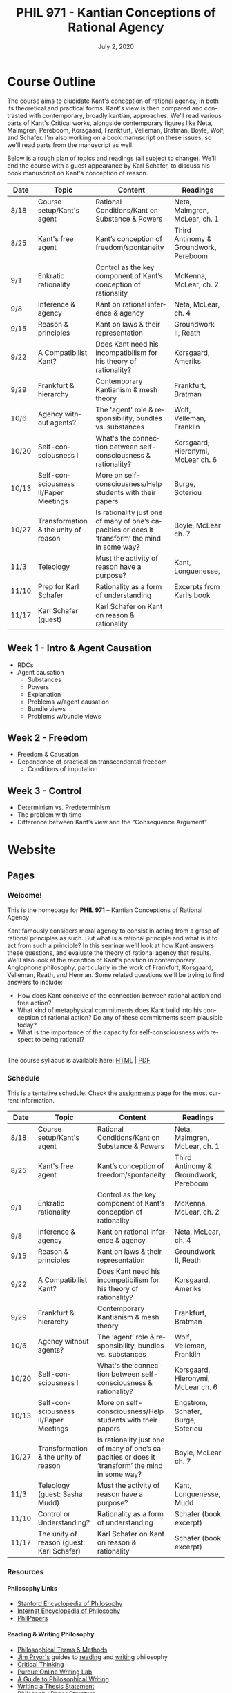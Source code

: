#+TITLE: PHIL 971 - Kantian Conceptions of Rational Agency
#+DATE: July 2, 2020
#+AUTHOR: Colin McLear
#+SELECT_TAGS: export
#+EXCLUDE_TAGS: noexport archive nohugo
#+TODO: TODO NEXT | DONE CANCELED
#+TODO: DRAFT | DONE CANCELED
#+LANGUAGE: en
#+LATEX_HEADER: \usepackage[English]{babel}
#+OPTIONS: '":t

* Course Outline
:PROPERTIES:
:EXPORT_TITLE: PHIL 971 Course Outline
:EXPORT_OPTIONS: toc:nil
:END:

The course aims to elucidate Kant's conception of rational agency, in both its
theoretical and practical forms. Kant's view is then compared and contrasted with
contemporary, broadly kantian, approaches. We'll read various parts of Kant's
Critical works, alongside contemporary figures like Neta, Malmgren, Pereboom,
Korsgaard, Frankfurt, Velleman, Bratman, Boyle, Wolf, and Schafer. I'm also working on a
book manuscript on these issues, so we'll read parts from the manuscript as well.

Below is a rough plan of topics and readings (all subject to change). We'll end the
course with a guest appearance by Karl Schafer, to discuss his book manuscript on
Kant's conception of reason. 


| Date  | Topic                                | Content                                                                                          | Readings                              |
|-------+--------------------------------------+--------------------------------------------------------------------------------------------------+---------------------------------------|
| 8/18  | Course setup/Kant's agent            | Rational Conditions/Kant on Substance & Powers                                                   | Neta, Malmgren, McLear, ch. 1         |
| 8/25  | Kant's free agent                    | Kant’s conception of freedom/spontaneity                                                         | Third Antinomy & Groundwork, Pereboom |
| 9/1   | Enkratic rationality                 | Control as the key component of Kant’s conception of rationality                                 | McKenna, McLear, ch. 2                |
| 9/8   | Inference & agency                   | Kant on rational inference & agency                                                              | Neta, McLear, ch. 4                   |
| 9/15  | Reason & principles                  | Kant on laws & their representation                                                              | Groundwork II, Reath                  |
| 9/22  | A Compatibilist Kant?                | Does Kant need his incompatibilism for his theory of rationality?                                | Korsgaard, Ameriks                    |
| 9/29  | Frankfurt & hierarchy                | Contemporary Kantianism & mesh theory                                                            | Frankfurt, Bratman                    |
| 10/6  | Agency without agents?               | The 'agent' role & responsibility, bundles vs. substances                                        | Wolf, Velleman, Franklin              |
| 10/20 | Self-consciousness I                 | What's the connection between self-consciousness & rationality?                                  | Korsgaard, Hieronymi, McLear ch. 6    |
| 10/13 | Self-consciousness II/Paper Meetings | More on self-consciousness/Help students with their papers                                       | Burge, Soteriou                       |
| 10/27 | Transformation & the unity of reason | Is rationality just one of many of one’s capacities or does it ‘transform’ the mind in some way? | Boyle, McLear ch. 7                   |
| 11/3  | Teleology                            | Must the activity of reason have a purpose?                                                      | Kant, Longuenesse,                    |
| 11/10 | Prep for Karl Schafer                | Rationality as a form of understanding                                                           | Excerpts from Karl’s book             |
| 11/17 | Karl Schafer (guest)                 | Karl Schafer on Kant on reason & rationality                                                     |                                       |
|-------+--------------------------------------+--------------------------------------------------------------------------------------------------+---------------------------------------|

** Week 1 - Intro & Agent Causation 
- RDCs
- Agent causation
   + Substances
   + Powers
   + Explanation
   + Problems w/agent causation
   + Bundle views
   + Problems w/bundle views

** Week 2 - Freedom
- Freedom & Causation
- Dependence of practical on transcendental freedom
   + Conditions of imputation 


** Week 3 - Control
- Determinism vs. Predeterminism
- The problem with time
- Difference between Kant’s view and the “Consequence Argument”
     
* Handouts :noexport:
** TODO Handout 1 Kant's Agent :noexport:
:PROPERTIES:
:EXPORT_TITLE: Rationally Determinable Conditions & Kant's Agent
:EXPORT_FILE_NAME: ~/Dropbox/Work/projects/phil971-kant-rational-agency/static/materials/handouts/1-kants-agent.pdf
:END:
:Pandoc:
#+PANDOC_METADATA: "author:PHIL 971" "date:August 18, 2020" 
#+PANDOC_METADATA: "lfoot:Colin McLear | August 18, 2020"
#+PANDOC_METADATA: "lhead: Kant's Agent"
#+LANGUAGE: en
#+OPTIONS: ':t
:END:

#+begin_src latex
\epigraph{Everything in nature works in accordance with laws. Only a rational being has the capacity to act in accordance with the representation of law}{Kant, Groundwork II}
#+end_src

*** The Question
- *Q*: How should we understand the notion of rational activity, or perhaps more broadly,
  of what it is to be a rational being? 
- *A*: A rational being is one capable of acting in light of reasons 

*** Rationally Determinable Conditions

| A                                                | B                                                                     |
|--------------------------------------------------+-----------------------------------------------------------------------|
| Intending to knock John to the ground            | John's falling to the ground as the result of an earthquake           |
| Knowing that one is 41                           | Being 41                                                              |
| Judging that one has a headache                  | Having a headache                                                     |
| Experiencing the ball's shattering the window    | Having sensory consciousness of the ball's passage through the window |
| Attending to the evidential ground of a judgment | Having one's attention drawn by a loud noise                          |

- These lists include acts, events, and states of various kinds; Let’s use the term “condition” to denote any act, event, or state.
- All of the entries in (A) have  reason in light of which they occur, while those in
  (B) have only a reason why they occur. What explains this difference?[fn:3]

[fn:3] All of the items on the left-hand list are conditions that have the following
property: there can be a reason in light of which the agent is in that condition. But
none of the items on the right-hand list have that property: there can be a reason
why the agent suffers from tinnitus, or feels tired, but no reason in light of which
she suffers from tinnitis, or feels tired, etc. I will henceforth use the phrase
“rationally determinable conditions” to denote all of the conditions that go on the
left-hand list, i.e., all those conditions which are such that there can be a reason
in light of which the agent is in them. [@neta2018, 289] 

*** Kant --- Biographical Overview
  :PROPERTIES:
  :CUSTOM_ID: kant-biographical-overview
  :END:

- Lived & died in Königsberg, Prussia (1724-1804)
- Attained professorship at the University of Königsberg in 1770
- Wrote the "critical" philosophical works relatively late in his career
  (c. 1781-1790)[fn:1]
- Some relevant contemporaries
  - John Locke (1632--1704)
  - G. W. Leibniz (1646--1716)
  - Christian Wolff (1679--1750)
  - David Hume (1711--1776)
  - Jean-Jacques Rousseau (1712--1778)
  - Alexander Gottlieb Baumgarten (1714--1762)
  - Christian August Crusius (1715--1775)

[fn:1] *Kant's Major Critical Works*:

       - /Critique of Pure Reason/ (1781/87)
       - /Prolegomena to Any Future Metaphysics That Will Be Able to
         Come Forward as a Science/ (1783)
       - 'Idea for a Universal History With a Cosmopolitan Aim' (1784)
       - 'What is Enlightenment?' (1784)
       - /Groundwork of the Metaphysics of Morals/ (1785)
       - /Metaphysical Foundations of Natural Science/ (1786)
       - 'Conjectural Beginning of Human History' (1786)
       - 'What Does it Mean to Orient Oneself in Thinking?' (1786)
       - /Critique of Practical Reason/ (1788)
       - /Critique of (the Power of) Judgment/ (1790)
       - /Religion Within the Boundaries of Mere Reason/ (1793)
       - /Metaphysics of Morals/ (1797)
       - /Anthropology From a Pragmatic Point of View/ (1798)
  

*** Kant’s Critical Project
1. Set metaphysics on the "secure path of science"
2. Explain how rational or "proper" science is, in general, possible
3. Explain how propositions making claims of universality and necessity about
   the empirical world could be known to be true  

- Kant's strategy is answer (1) and (2) by means of (3)
    


* Website
** Pages
:PROPERTIES:
:EXPORT_HUGO_SECTION: ./
:EXPORT_HUGO_CUSTOM_FRONT_MATTER: :author false :toc false
:END:
*** Welcome!
:PROPERTIES:
:EXPORT_FILE_NAME: home
:END:

This is the homepage for *PHIL 971* – Kantian Conceptions of Rational Agency

Kant famously considers moral agency to consist in acting from a grasp of rational
principles as such. But what is a rational principle and what is it to act from such
a principle? In this seminar we'll look at how Kant answers these questions, and
evaluate the theory of rational agency that results. We'll also look at the reception
of Kant's position in contemporary Anglophone philosophy, particularly in the work of
Frankfurt, Korsgaard, Velleman, Reath, and Herman. Some related questions we'll be
trying to find answers to include:

- How does Kant conceive of the connection between rational action and free action? 
- What kind of metaphysical commitments does Kant build into his conception of
  rational action? Do any of these commitments seem plausible today? 
- What is the importance of the capacity for self-consciousness with respect to being rational?
  
\\
  
The course syllabus is available here: [[file:/materials/phil971-syllabus-rational-agency.html][HTML]] | [[file:/materials/phil971-syllabus-rational-agency.pdf][PDF]]

*** Schedule
:PROPERTIES:
:EXPORT_FILE_NAME: schedule
:EXPORT_HUGO_MENU: :menu main
:END:

This is a tentative schedule. Check the [[https://phil971.colinmclear.net/assignments][assignments]] page for the most current
information.

| Date  | Topic                                     | Content                                                                                          | Readings                              |
|-------+-------------------------------------------+--------------------------------------------------------------------------------------------------+---------------------------------------|
| 8/18  | Course setup/Kant's agent                 | Rational Conditions/Kant on Substance & Powers                                                   | Neta, Malmgren, McLear, ch. 1         |
| 8/25  | Kant's free agent                         | Kant’s conception of freedom/spontaneity                                                         | Third Antinomy & Groundwork, Pereboom |
| 9/1   | Enkratic rationality                      | Control as the key component of Kant’s conception of rationality                                 | McKenna, McLear, ch. 2                |
| 9/8   | Inference & agency                        | Kant on rational inference & agency                                                              | Neta, McLear, ch. 4                   |
| 9/15  | Reason & principles                       | Kant on laws & their representation                                                              | Groundwork II, Reath                  |
| 9/22  | A Compatibilist Kant?                     | Does Kant need his incompatibilism for his theory of rationality?                                | Korsgaard, Ameriks                    |
| 9/29  | Frankfurt & hierarchy                     | Contemporary Kantianism & mesh theory                                                            | Frankfurt, Bratman                    |
| 10/6  | Agency without agents?                    | The 'agent' role & responsibility, bundles vs. substances                                        | Wolf, Velleman, Franklin              |
| 10/20 | Self-consciousness I                      | What's the connection between self-consciousness & rationality?                                  | Korsgaard, Hieronymi, McLear ch. 6    |
| 10/13 | Self-consciousness II/Paper Meetings      | More on self-consciousness/Help students with their papers                                       | Engstrom, Schafer, Burge, Soteriou    |
| 10/27 | Transformation & the unity of reason      | Is rationality just one of many of one’s capacities or does it ‘transform’ the mind in some way? | Boyle, McLear ch. 7                   |
| 11/3  | Teleology (guest: Sasha Mudd)             | Must the activity of reason have a purpose?                                                      | Kant, Longuenesse, Mudd               |
| 11/10 | Control or Understanding?                 | Rationality as a form of understanding                                                           | Schafer (book excerpt)                |
| 11/17 | The unity of reason (guest: Karl Schafer) | Karl Schafer on Kant on reason & rationality                                                     | Schafer (book excerpt)                |
|-------+-------------------------------------------+--------------------------------------------------------------------------------------------------+---------------------------------------|


# | Week | Date  | Topic                            |
# |------+-------+----------------------------------|
# |    1 | 8/18  | Setup/Kant's Agent               |
# |    2 | 8/25  | Kant's Free Agent                |
# |    3 | 9/1   | Control & Enkratic Rationality   |
# |    4 | 9/8   | Inference & Agency               |
# |    5 | 9/15  | Reason & Principles              |
# |    6 | 9/22  | A Compatibilist Kant?            |
# |    7 | 9/29  | The Frankfurtian Background      |
# |    8 | 10/6  | Other Kantian Compatibilists     |
# |    9 | 10/13 | TBA/Paper Meetings               |
# |   10 | 10/20 | Self-Consciousness & Rationality |
# |   11 | 10/27 | Rational Teleology               |
# |   12 | 11/3  | Is Rationality Transformative?   |
# |   13 | 11/10 | Prep for Karl Schafer            |
# |   14 | 11/17 | Karl Schafer (guest)             |
# |------+-------+----------------------------------|


*** Resources
:PROPERTIES:
:EXPORT_FILE_NAME: resources
:EXPORT_HUGO_MENU: :menu main
:END:

**** Philosophy Links
- [[http://plato.stanford.edu][Stanford Encyclopedia of Philosophy]]
- [[http://www.iep.utm.edu/][Internet Encyclopedia of Philosophy]]
- [[http://philpapers.org][PhilPapers]]
  
**** Reading & Writing Philosophy
- [[http://www.jimpryor.net/teaching/vocab/index.html][Philosophical Terms & Methods]]
- [[http://www.jimpryor.net][Jim Pryor's]] guides to [[http://www.jimpryor.net/teaching/guidelines/reading.html][reading]] and [[http://www.jimpryor.net/teaching/guidelines/writing.html][writing]] philosophy
- [[http://philosophy.hku.hk/think/][Critical Thinking]]
- [[http://owl.english.purdue.edu/owl/][Purdue Online Writing Lab]] 
- [[http://writingproject.fas.harvard.edu/files/hwp/files/philosophical_writing.pdf][A Guide to Philosophical Writing]]
- [[https://www.dropbox.com/s/lyods0bt22x8u6l/ThesisOverview.pdf?dl=0][Writing a Thesis Statement]]
- [[https://www.dropbox.com/s/eaggc570nfu6nqa/PaperStructure.pdf?dl=0][Philosophy Paper Structure]]

**** Kant Related Links
- [[http://kantpapers.org][KantPapers]]
- [[http://www.manchester.edu/kant/Home/index.htm][Kant in the Classroom]] (Steve Naragon)
- [[http://staffweb.hkbu.edu.hk/ppp/Kant.html][Kant on the Web]] (Steve Palmquist)
- [[http://publish.uwo.ca/~cdyck5/UWOKRG/kantsbooks.html][Kant's Books]] (UWO Kant Research Group)
- [[https://dspace.ut.ee/handle/10062/42108][Kants Handexemplar von Meiers Auszug aus der Vernunftlehre]] (University of Tartu)
- [[https://www.philosophie.fb05.uni-mainz.de/forschungsstellen-und-weitere-einrichtungen/fs_kant/][Kant-Forschungsstelle]]
- [[http://earlymoderntexts.com][Early Modern Philosophy Texts]]
- [[https://korpora.zim.uni-duisburg-essen.de/Kant/verzeichnisse-gesamt.html][Kant Akademieausgabe (Courtesy of Universität Duisburg-Essen)]]
- [[http://knb.mpiwg-berlin.mpg.de/kant/home][Database of Kant's concepts for a theory of nature]]

**** Sources for online German texts
- [[http://gso.gbv.de/DB=1.28/SET=1/TTL=1/][VD17]]
- [[http://www.zvdd.de/startseite/][ZVDD]]
- [[http://kvk.bibliothek.kit.edu/?digitalOnly=0&embedFulltitle=0&newTab=0][KVK]]
- [[http://digital-beta.staatsbibliothek-berlin.de][Digitalisierte Sammlungen (Berlin)]]
- [[https://www.deutsche-digitale-bibliothek.de][Deutsche Digitale Bibliothek]]

  

*** Contact
:PROPERTIES:
:EXPORT_FILE_NAME: contact
:EXPORT_HUGO_MENU: :menu main
:END:

Dr. Colin McLear\\
Office: /Working Remotely/ \\
Office Hours: [[https://unl.zoom.us/j/94199866851][Via Zoom]] Th 1:00-3:00 and by appointment\\
Email: [[mailto:mclear@unl.edu][mclear@unl.edu]]

Email is the best way to reach me. I answer emails as soon as I can, but
primarily only on /weekdays/. If you can’t meet with me during regularly scheduled
office hours (via Zoom) just email me and suggest a few possible times that you might
be free. 

** Assignments
:PROPERTIES:
:EXPORT_HUGO_CUSTOM_FRONT_MATTER: :author false :toc false :type post
:EXPORT_HUGO_WEIGHT: -100
:EXPORT_HUGO_SECTION: assignments
:END:
*** DONE Week 1 – Rationally Determinable Conditions & Kant’s Agent
SCHEDULED: <2020-08-18 Tue>
:PROPERTIES:
:EXPORT_HUGO_TAGS: action agency causality metaphysics rationality substance
:EXPORT_FILE_NAME: week1
:END:

This week we’ll go over the basic structure and themes of the course and then sketch 
Kant’s view of agency. We start with a question: how should we understand the notion
of rationality, and relatedly, of engaging in rational activity? This course is
structured around one group of broadly ‘Kantian’ answers to this question, according
to which rationality is the capacity to act /in light of/ a reason, rather than merely
acting in a manner that admits of (or not) of /explanation/ by reasons. We’ll look at
Ram Neta’s setup of this issue, before turning to Kant’s. 

We’ll spend the rest of the meeting looking at some of Kant’s basic metaphysical
commitments regarding agency, specifically his conception of causation and the way in
which he construes an agent as a substance with causal powers to effect change in
itself or other beings.

**** Readings
- Neta, [[/materials/readings/neta-RDCs.pdf][Rationally Determinable Conditions]]
- Kant’s Critical project
   + CPR: [[/materials/readings/CPR-preface-and-introduction.pdf][Preface & Introduction]] (Second edition)
   + CPJ: [[/materials/readings/CPJ-FI-III.pdf][First Introduction, §3]]
- Kant on Action 
   + (Optional) CPR: [[/materials/readings/kant-second-analogy.pdf][Second Analogy]]
   + Watkins, [[/materials/readings/watkins-action.pdf][Kant on Action]]
   + Stang, [[/materials/readings/stang-ground.pdf][Guide to Ground in the /Lectures on Metaphysics/]]
  


*** DRAFT Week 2 – Freedom & Agency
SCHEDULED: <2020-08-25 Tue>
:PROPERTIES:
:EXPORT_HUGO_TAGS: action agency causality freedom metaphysics substance
:EXPORT_FILE_NAME: week2
:END:

This week we’ll start looking more closely at Kant’s conception of free action. We’ll
discuss the differences between 'practical’ and 'transcendental’ freedom and why the
former might depend on the latter. 

**** Readings
- From Kant:
   - CPR: The Third Antinomy (excerpt, A532/B560–A558/B586)
   - CPR: The Canon of Pure Reason (excerpt, A800/B828–A804/B832)
   - CPrR: Critical Elucidation of the Analytic of Pure Practical Reason (excerpt, 5:94-102)


*** DRAFT Week 3 – Freedom & Control
SCHEDULED: <2020-09-01 Tue>
:PROPERTIES:
:EXPORT_HUGO_TAGS: action agency causality control freedom 
:EXPORT_FILE_NAME: week3
:END:

Last week we started talking about Kant’s conception of free action. This week we’ll
try and get clearer as to the notion of ‘control’ that lies behind this conception of
free action. 

**** Readings
- McLear, [[/materials/readings/mclear-control.pdf][Control]]

  
*** DRAFT Week 4 – Inference & Agency
SCHEDULED: <2020-09-08 Tue>
:PROPERTIES:
:EXPORT_HUGO_TAGS: action agency animals control inference reasoning 
:EXPORT_FILE_NAME: week4
:END:

Kant’s account of rational agency concerns not only our moral actions, but our
rational actions generally, including the characteristic activity of making
inferences. This week we’ll discuss various issues surrounding Kant’s conception of
inference, and why he thinks it is so metaphysically demanding. 

**** Readings
- Kant
   + Review of Schultz
   + Groundwork III (excerpt)
- McLear, [[/materials/readings/mclear-inference.pdf][Inference]]

** Course Notes
:PROPERTIES:
:EXPORT_HUGO_CUSTOM_FRONT_MATTER: :author false :toc false :type post
:EXPORT_HUGO_SECTION: notes
:EXPORT_HUGO_PANDOC_CITATIONS: t
:EXPORT_HUGO_PAIRED_SHORTCODES: %mdshortcode myshortcode
:EXPORT_BIBLIOGRAPHY: /Users/roambot/Dropbox/Work/master.bib
:EXPORT_HUGO_WEIGHT: 0
:EXPORT_HUGO_CUSTOM_FRONT_MATTER+: :link-citations true
:END:

These are notes to supplement student reading. Their aim is to be introductory
and to raise questions for discussion. 

*** DONE Notes on Kant on the Synthetic A Priori
:PROPERTIES:
:EXPORT_DATE: <2020-08-18>
:EXPORT_HUGO_TAGS: judgment analytic/synthetic truth "a priori"
:EXPORT_FILE_NAME: kant-on-synthetic-a-priori
:EXPORT_HUGO_CUSTOM_FRONT_MATTER: :toc true :type post :nocite '(@allison1973 @allison2004 @beck1955 @beck1956 @beck1978d @beck1969 @gardner1999 @lovejoy1906a @vancleve1999 @proops2005 @hogan2013)
:END:
 
#  1.  The distinction between pure and empirical knowledge
#  2.  We have some items of a priori knowledge, and even the common
#      understanding is never without them
#  3.  Philosophy needs a science to show that there can be a priori
#      knowledge, and to establish its principles and its scope
#  4.  The difference between analytic and synthetic judgments
#  5.  All theoretical sciences of reason contain synthetic a priori
#      judgments as principles
#  6.  The general problem of pure reason
#  7.  The idea and division of a special science called ‘critique of pure
#      reason’

[[http://plato.stanford.edu/entries/kant/][Immanuel Kant]] (1724--1804) was the most significant German philosopher of the
eighteenth century, and was a key figure in the [[http://plato.stanford.edu/entries/kant/][Enlightenment]]. He wrote most
of his most famous philosophical works relatively late in his professional
life, having only achieved a permanent position as professor in 1770, at the
age of forty-six. From 1781 to 1798 Kant published a series of tremendously
influential philosophical works, including the /Critique of Pure Reason/
(1781/​7), the /Groundwork of the Metaphysics of Morals/ (1785), the /Metaphysical
Foundations of Natural Science/ (1786), the /Critique of Practical Reason/
(1788), and the /Critique of the Power of Judgment/ (1790).

We'll be primarily focusing on Kant's project in the /Critique of Pure Reason/,
as well as the moral philosophy of the /Groundwork for the Metaphysics of
Morals/ and the /Critique of Practical Reason/. There are certain aspects of
Kant's project in the /Critique of Pure Reason/ that should be very familiar to
those with knowledge of prominent European philosophers of the 17th and 18th
centuries. For example, like Descartes, Locke, and Hume, Kant wishes to
articulate the nature and extent of human knowledge, and to do so in a manner
which proceeds from an analysis of the nature of human cognitive capacities.
Kant believes that human reason requires a ‘critique'---a kind of process of
self-examination or scrutiny---as to whether it is fit to provide us with
knowledge. Kant ultimately argues that human reason is not fit to provide us
with knowledge of a mind-independent reality transcending human experience. In
this sense Kant is deeply sympathetic with ‘empiricist' critiques by Locke,
Berkeley, and Hume of ‘rationalist' philosophers such as Descartes and
Leibniz.

However, Kant also argues that we have much deeper and more extensive
knowledge of the world we experience (or could possibly experience) than his
empiricist predecessors would allow. For example, Kant argues that we have
knowledge of necessary truths concerning aspects of the empirical world (such
as that every event in the empirical world has a cause), as well as truths
which are universal in scope or extent. Thus Kant articulates a view that is
directly opposed to the kinds of skeptical arguments Hume discusses in his
/Treatise/ and first /Enquiry/.

Kant thus thinks that we have knowledge of the necessary and universal laws
governing the empirical world---or more simple, "nature"---while he
nevertheless argues that we are almost wholly ignorant of the fundamental
reality which underlies or grounds the existence of the natural world. In
this way Kant combines various aspects of both the traditional rationalist and
empiricist positions. Like Locke and Hume, Kant thinks we must realize that
the boundaries of human knowledge stop at experience, and thus that we must be
extraordinarily circumspect concerning any claim made about what reality is
like independent of all human experience. But, like Descartes and Leibniz,
Kant thinks that central parts of human knowledge nevertheless exhibit
characteristics of necessity and universality, and that, contrary to Hume's
skeptical arguments, we can have good reason to think that they do.

Kant thus critiques pure reason in order to show its nature and limits, and
thereby curb the pretensions of various metaphysical systems articulated on
the basis of a firm faith that reason alone allows us to scrutinize the very
depths of reality. But Kant also argues that the legitimate domain of reason
is more extensive and more substantive than previous empiricist critiques had
allowed. In this way Kant salvages much of the prevailing Enlightenment
conception of reason as an organ for knowledge of the world.

Below I characterize some of the central aspects of Kant's epistemological
framework and how that framework significantly revolutionized our
understanding of the possible nature and extent of human knowledge.

**** Human Knowledge

***** The A Priori

A variety of philosophers from the Early Modern period (e.g. Descartes,
Leibniz, Hume) argue that there are kinds of knowledge that may be had just by
thinking, and that such forms of knowledge are universal and necessary in
scope. Hume's conception of knowledge made this especially clear. According to
Hume, knowledge of necessary and universal truths must be purely a function of
knowledge of the relations of ideas.

Kant agrees with Hume that a priori knowledge is independent of experience. In
fact, he sees it as definitive of 'pure' a priori knowledge that it be
completely independent of experience in the sense that its content is neither
derived from experience not justified by experience in its application. He
contrasts such knowledge with 'empirical' knowledge or knowledge a posteriori.
A priori knowledge may be more or less 'pure' according to whether or not the
concepts which make it up are themselves a priori knowable. Kant uses the
example 'every alteration has a cause' as an example of /impure/ a priori
knowledge, since the concept <alteration> is empirical.

One important point about Kant's use of 'independent' in describing the a
priori. Kant does not think that a priori knowledge is independent of
experience in the sense that one need not have /any/ experience in order to have
knowledge. On the contrary, Kant thinks that /all/ of our knowledge depends on
our having experience of some kind or another, though he doesn't think this
dependence entails that all our judgments are ultimately /justified/ by
experience. This is why Kant says that

#+BEGIN_QUOTE
  But although all our cognition commences with experience, yet it does
  not on that account all arise from experience. (CPR B1)
#+END_QUOTE

There seems to be two reasons for Kant's thinking this. First, we need
experience in order for our cognitive faculties to function and develop.
Second, we may need particular experiences in order to acquire empirical
concepts (e.g. red experiences in order to acquire the concept <red>). This is
what distinguishes pure from impure a priori judgments. Impure a priori
judgments are partially constituted by concepts whose content is in some way
derived from content given by the senses.

If a priori knowledge is, for Kant, knowledge that is (in some sense to
be further specified) /independent/ of experience, that fact is not the
only mark or indicator that some bit of knowledge is a priori. In
addition, Kant argues, any bit of knowledge that is necessary and/or
universal in scope is itself a priori.

#+BEGIN_QUOTE
  Necessity and strict universality are therefore secure indications" of
  an a priori cognition, and also belong together inseparably. But since
  in their use it is sometimes easier to show the empirical limitation
  in judgments than the contingency in them, or is often more plausible
  to show the unrestricted universality that we ascribe to a judgment
  than its necessity, it is advisable to employ separately these two
  criteria, each of which is in itself infallible. (CPR B4)
#+END_QUOTE
  

Kant argues that this conception of a priori knowledge is presupposed in many
empirical judgments as well as in particular sciences. He specifically points
to mathematics ('5+7=12') and to physical judgments ('every alteration has a
cause'). One of Kant's arguments against Humean skepticism is that all of our
empirical knowledge (even that knowledge which we think we have
unproblematically) presupposes a priori knowledge, which itself requires that
there be legitimate use of pure a priori concepts (i.e. concepts which cannot be
derived from any sense impression).

Kant thinks that there are many examples of judgments which we claim to know a
priori, but he is interested primarily in a specific subset of those which
constitute the subject matter of /metaphysics/---viz. judgments concerning God,
the soul (or mind), and immortality. One of Kant's primary aims is to
determine whether metaphysical knowledge is possible, and if it is possible,
what the extent and nature of that knowledge might be. This is what it means
when Kant says that he wishes to set metaphysics "on the secure path of a
science" (e.g. Bxvi). Metaphysical knowledge is problematic, Kant argues,
because unlike other forms of a priori knowledge, such as logic and
mathematics, it is not at all obvious which metaphysical judgments are in fact
correct and thus known, and which are merely thought to be so. This is
exemplified, Kant thinks, by the contentious disputes in which philosophers
have long been involved. Kant provides the following memorable description of
the sad plight of metaphysics. 

#+BEGIN_QUOTE
In metaphysics we have to retrace our path countless times, because we find
that it does not lead where we want to go, and it is so far from reaching
unanimity in the assertions of its adherents that it is rather a battlefield,
and indeed one that appears to be especially determined for testing one's
powers in mock combat; on this battlefield no combatant has ever gained the
least bit of ground, nor has any been able to base any lasting possession on
his victory. Hence there is no doubt that up to now the procedure of
metaphysics has been a mere groping, and what is the worst, a groping among
mere concepts. (Bxiv-xiv)
#+END_QUOTE 

Kant thus hopes that, by giving a critique of reason, he can demonstrate the
extent to which metaphysics might count as a science. As a secure science it
would rest on a secure set of claims and no longer be a "groping among mere
concepts."

***** The Analytic/Synthetic Distinction

A judgment is known (or knowable) a priori if it is known (or knowable)
independently of experience. Kant thinks that this is not the only dimension
according to which one can analyze a judgment. Kant also argues that all
judgments, in addition to being classifiable as either a priori or a
posteriori (or empirical), may also be classified as being either [[http://plato.stanford.edu/entries/analytic-synthetic/][analytic or
synthetic]].

An analytic judgment is one in which the predicate is ‘contained' in the
concept. One way of understanding this notion of ‘containment' is via a claim
about meaning. Accordingly, analytic judgments are those whose truth is known
merely in virtue of knowing the meaning or content of the concepts
constituting the judgment. For example, in the judgment ‘All bachelors are
unmarried' the concept <unmarried> is part of the meaning of <bachelor> and so
the truth of the judgment is grasped just by knowing the relevant meanings or
contents of its component concepts.

Kant also introduces several other markers of analyticity. In total Kant
provides us with four different marks of analyticity. He says that in an
analytic judgment the predicate is

1. ‘contained' within the subject
2. ‘identical' with the subject
3. analytic judgments are ones which are ‘explicative' rather than
   ‘ampliative'
4. analytic judgments are those knowable by means of application of the
   principle of non-contradiction

Which, if any of these markers is best thought of as the main characteristic
of an analytic judgment? This is a disputed issue (cf. @anderson2005;
@proops2005), though certainly, in all cases Kant is thinking of ‘atomic'
judgments of subject-predicate form.

***** The Synthetic A Priori

Kant argues, in ways similar to Locke, Hume, and Leibniz, that analytic
judgments are knowable a priori. Staying with the ‘containment' metaphor,
since the predicate is contained in the subject of an analytic judgment, there
is no need to look beyond the judgment to the world (so to speak) in order to
determine the truth value of the judgment. In this Kant is obviously in
agreement with Locke, Hume, and Leibniz. Kant agrees with his empiricist
predecessors in claiming that all a posteriori judgments are synthetic. Since
the predicate is adding something new to the subject we must look beyond the
judgment to the world---what we can experience---in order that we might
determine the relevant judgments truth or falsity. In non-empirical cases
(like the bachelor example above) the judgment's truth is determined by the
meanings of the concepts constituting it.

Kant's main innovation to the a priori/posteriori and analytic/synthetic
schemas is to note that the analytic a priori and the synthetic a posteriori
do not necessarily exhaust the realm of possible judgments. Here he
essentially can be understood to deny that "Hume's Fork" is an adequate
representation of the structure of human knowledge. According to Kant, there
are also /synthetic a priori/ judgments that are possible. Kant argues that
causal judgments are a clear example.

#+BEGIN_QUOTE
  it is easy to show that in human cognition there actually are such
  necessary and in the strictest sense universal, thus pure a priori
  judgments. If one wants an example from the sciences, one need only
  look at all the propositions of mathematics; if one would have one
  from the commonest use of the understanding, the proposition that
  every alteration must have a cause will do; indeed in the latter the
  very concept of a cause so obviously contains the concept of a
  necessity of connection with an effect and a strict universality of
  rule that it would be entirely lost if one sought, as Hume did, to
  derive it from a frequent association of that which happens with that
  which precedes and a habit (thus a merely subjective necessity) of
  connecting representations arising from that association (CPR B4-5)
#+END_QUOTE

#+BEGIN_QUOTE
  Take the proposition: "Everything that happens has its cause." In the
  concept of something that happens, I think, to be sure, of an
  existence that was preceded by a time, etc., and from that analytic
  judgments can be drawn. But the concept of a cause lies entirely
  outside that concept, and indicates something different than the
  concept of what happens in general, and is therefore not contained in
  the latter representation at all. How then do I come to say something
  quite different about that which happens in general, and to cognize
  the concept of cause as belonging to it, indeed necessarily, even
  though not contained in it? What is the unknown=X here on which the
  understanding depends when it believes itself to discover beyond the
  concept of A a predicate that is foreign to it yet which it
  nevertheless believes to be connected with it? (CPR B13-14)
#+END_QUOTE

Kant argues here that our judgments concerning events presuppose that they do
not just /occur/ but are /caused to occur/, that we know this to be true
necessarily and universally, and that we have no explanation of this fact
unless the judgments we make in such cases are synthetic a priori judgments.
The question remains, however, just how such synthetic a priori judgments
could be possibly true, much less known to be so. What is it that could link
the concepts in a subject-predicate judgment such that the truth of the
judgment holds necessarily and universally, while its nevertheless being true
that the predicate is not contained in the subject of the judgment, and thus
that the judgment is not analytic?

#+BEGIN_QUOTE
  Now the entire final aim of our speculative a priori cognition rests
  on such synthetic, i.e., ampliative principles; for the analytic ones
  are, to be sure, most important and necessary, but only for
  attaining that distinctness of concepts which is requisite for a
  secure and extended synthesis as a really new acquisition (CPR B13-14)
#+END_QUOTE

Kant argues that we need to explain how synthetic a priori judgments are
possible, and that the explanation of the possibility of significant portions
of our knowledge rests on this, including mathematics and natural science, as
well as the very possibility of metaphysics.

***** Mathematics and the Synthetic A Priori

Recall that for Hume, mathematical knowledge was a function merely of
knowledge of relations of ideas, in other words, that math is analytic
and a priori. Kant disputes this. Our mathematical knowledge is
certainly a priori, he thinks, but it is not explained in terms of
relations of ideas or concepts (i.e. in terms of containment or any of
the other marks of analyticity). Instead, Kant argues that mathematical
knowledge must be /synthetic/, but since it is necessary and universal,
also /a priori/. Here's how Kant puts the point in his /Prolegomena/:

#+BEGIN_QUOTE
  The essential feature of pure mathematical cognition, differentiating
  it from all other a priori cognition, is that it must throughout
  proceed not from concepts, but always and only through the
  construction of concepts (Critique, p. 713). Because pure mathematical
  cognition, in its propositions, must therefore go beyond the concept
  to that which is contained in the intuition corresponding to it, its
  propositions can and must never arise through the analysis of
  concepts, i.e., analytically, and so are one and all synthetic.
  (/Prolegomena/ 4:272, p. 20)
#+END_QUOTE

Kant uses two examples in his argument concerning mathematics. The first
is the judgment '7+5=12' and the second is the geometric judgment that
'the shortest distance between two points is a straight line'. Though
both judgments are knowable a priori, Kant thinks that in neither of
these two cases can we explain the truth of the judgments analytically.

#+BEGIN_QUOTE
  One might well at first think: that the proposition 7 + 5 = 12 is a
  purely analytic proposition that follows from the concept of a sum of
  seven and five according to the principle of contradiction. However,
  upon closer inspection, one finds that the concept of the sum of 7 and
  5 contains nothing further than the unification of the two numbers
  into one, through which by no means is thought what this single number
  may be that combines the two. The concept of twelve is in no way
  already thought because I merely think to myself this unification of
  seven and five, and I may analyze my concept of such a possible sum
  for as long as may be, still I will not meet with twelve therein.
  (/Prolegomena/ 4:268-9, p. 18)
#+END_QUOTE

Kant's argument here is that while it might be analytically true that
the sum of 7 and 5 is /a number/ (and also that it must be a /natural
number/), it is not clear from analysis alone that the sum is equal to
12, or any other pair of natural numbers which might sum to 12.

Kant seems to think that to the extent one finds the answer twelve
/obvious/ one is adverting, either explicitly or implicitly, to some
particular experience of adding units, such as counting on one's
fingers, or adding up objects (e.g. apples, chairs, blocks, etc.).

Also, if '7+5=12' is known analytically, then in thinking it one is
equivalently thinking of any or all the numbers which are equal to 12,
including /very large/ numbers (e.g. any numbers /m/ and /n/ which might yield 12).
This certainly doesn't reflect our experience when calculating such sums,
which may yield further evidence that the judgment isn't analytically true.

*** DONE Notes on  Kant’s ‘Copernican Revolution’
:PROPERTIES:
:EXPORT_DATE: <2020-08-18>
:EXPORT_HUGO_TAGS: idealism cognition
:EXPORT_FILE_NAME: kant-copernican-revolution
:EXPORT_HUGO_CUSTOM_FRONT_MATTER: :toc true :type post :nocite '(@guyer2014 @allison2004 @gardner1999 @vancleve1999 @hogan2010)
:END:

**** The Copernican Turn

In a famous passage in the second edition of the /Critique of Pure Reason/ Kant
makes an analogy between the strategy pursued by his critical philosophy and
the central contribution of Nicolas Copernicus.

#+BEGIN_QUOTE
  Up to now it has been assumed that all our cognition must conform to
  the objects; but all attempts to find out something about them a
  priori through concepts that would extend our cognition have, on this
  presupposition, come to nothing. Hence let us once try whether we do
  not get farther with the problems of metaphysics by assuming that the
  objects must conform to our cognition, which would agree better with
  the requested possibility of an a priori cognition of them, which is
  to establish something about objects before they are given to us. This
  would be just like the first thoughts of Copernicus, who, when he did
  not make good progress in the explanation of the celestial motions if
  he assumed that the entire celestial host revolves around the
  observer, tried to see if he might not have greater success if he made
  the observer revolve and left the stars at rest. Now in metaphysics we
  can try in a similar way regarding the intuition of objects. (CPR
  Preface, Bxvi-xvii)
#+END_QUOTE

So just as Copernicus sought to explain the apparent motions of objects
in the heavens in terms of the movement of the earthbound observer, so
too Kant attempts to account for the apparent characteristics of objects
in terms of our cognitive faculties and the cognitive conditions under
which we know the objective world. In Kantian phrase, instead of
assuming that our knowledge of the object must conform to /it/, we
assume that it conforms to /our knowledge/.

**** Transcendental Idealism

Kant's name for the position he articulates according to which objects
must conform to our way of knowing them is ‘Transcendental Idealism.'
Though the exact meaning of Transcendental Idealism is much disputed by
Kant's interpreters, it is clear that he intends at least two things by
it.

First, according to Transcendental Idealism, space and time are neither
independent subsisting entities (as was suggested by Newton), nor
object-dependent orders of relations between entities (as was argued by
Leibniz). Instead, they are mind-dependent 'forms of intuition.' They are thus
understood in terms of the characteristic ways in which we experience things
rather than either being mind-independent things that we experience, or
relations between mind-independent things that we experience. Kant argues that
space and time are nevertheless 'empirically real' --- they are fundamental
features of the empirical world that we experience. But they are not real ‘in
themselves.' They have no ultimate reality apart from our capacity for
experience.

Second, in addition to the transcendental ideality of space and time, to
which all experienced objects must conform, Kant argues that empirical
reality is itself further structured by a privileged set of a priori concepts.

#+BEGIN_QUOTE
  experience itself is a kind of cognition requiring the understanding,
  whose rule I have to presuppose in myself before any object is given
  to me, hence a priori, which rule is expressed in concepts a priori,
  to which all objects of experience must therefore necessarily conform,
  and with which they must agree. As for objects insofar as they are
  thought merely through reason, and necessarily at that, but that (at
  least as reason thinks them) cannot be given in experience at all -
  the attempt to think them (for they must be capable of being thought)
  will provide a splendid touchstone of what we assume as the altered
  method of our way of thinking, namely that we can cognize of things a
  priori only what we ourselves have put into them (CPR Preface,
  Bxvii-xviii)
#+END_QUOTE

Kant here argues that the object which appear to one in perceptual
experience, or ‘intuition' as he calls it, also must conform to our
basic conceptual scheme. He explains what he means here in the last
sentence: objects must conform to our conceptual scheme because that
scheme makes possible the experience of such objects.

Though elements of Kant's ‘Copernican' strategy remain unclear,
the basic idea is that Kant argues that what makes synthetic a priori
knowledge possible is the structure of our cognitive faculties,
including the pure forms of intuition and a privileged set of a priori
concepts. These forms and concepts jointly make experience possible and
allow us to draw inferences that hold with necessity and universality
concerning objects encountered in experience. What's more, Kant argues
that because a priori concepts are necessary for experience in general,
we can know that those concepts are applied legitimately, since he is
taking it as obvious that we have experience.



*** DONE The Analogies & Kant's Defense of Causation
SCHEDULED: <2020-08-18 Tue>
:PROPERTIES:
:EXPORT_HUGO_TAGS: categories causation time hume skepticism
:EXPORT_FILE_NAME: second-analogy
:EXPORT_HUGO_CUSTOM_FRONT_MATTER: :toc true :type post :nocite '(@guyer1987 @allison2004 @watkins2010 @watkins2004 @watkins2005 @chignell2010b @vancleve1973 @vancleve1999-ch9 @lovejoy1906 @callanan2008 @bennett1966 @strawson1966 @buchdahl1969 @dicker2004 @dicker2003 @friedman1992a @friedman1992b)
:END:

**** The Analogies   
Kant entitles the section of the System of All Principles discussing the relational categories the "Analogies of Experience." Kant discusses the category of /cause/ in the second of his three ‘Analogies'. The Analogies are part of the ‘Analytic of Principles' in which Kant discusses each of the twelve categories and their relation to the objects of experience at much greater length than he does in the argument of the Transcendental Deduction, where he is concerned with the categories' general relation to objects of experience. Before we go on to discuss Kant's view of causality in detail let's start with a few background issues. First, what does Kant mean here by an "analogy"?

Kant distinguishes between analogy in mathematics and analogy in philosophy (B221) and defines analogy in philosophy as

#+begin_quote
not the identity of two *quantitative* [relations, as in mathematical analogy] but [the identity] of two *qualitative* relations, where from three given members I can cognize and give /a priori/ only the *relation* to a fourth member but not *this* fourth *member* itself, although I have a rule for seeking it in experience and a mark for discovering it there (B222)
#+end_quote

It is not clear from this remark what the fundamental difference is between
mathematical and philosophical analogy.[fn:2] He goes on to say that

#+begin_quote
An analogy of experience will therefore be only a rule in accordance with which unity of experience is to arise from perceptions (not as a perception itself, as empirical intuition in general), and as a principle it will not be valid of the objects (of the appearances) *constitutively* but merely *regulatively*. (B222)
#+end_quote

Though Kant's position here is complicated, and interpretations contested, at least this much is clear. First, the paragraph immediately above points out that the relational categories are not constitutive of appearances, intuition, or the perception thereof. That is, they are not the conditions of the possibility of such representations. Instead they are constitutive only of experience, insofar as it can be constructed from the connected series of intuitions in a perception. Second, that there is supposed to be a general structure to the analogies such that a is to b as c is to /x/, where /x/ is that which is to be sought in an experience.

Fortunately, for our purposes, we need not have an exact conception of what an analogy is to appreciate the basic points of his argument in the Second Analogy. But we do need to understand the exact relation between the category <cause-effect> and the representation of time.

Kant distinguishes three different kinds of temporality (B219): persistence, succession, and simultaneity. He then claims that each kind of temporality is connected with each of the relational categories (i.e. persistence with <substance-inherence>, succession with <cause-effect>, and simultaneity with <community>).  

Kant therefore prefaces his discussion of the three Analogies of Experience with a single principle, which, in the first edition, reads: “As regards their existence, all appearances stand a priori under rules of the determination of their relation to each other in one time” (A176) and in the second, reads: “Experience is possible only through the representation of a necessary connection of perceptions” (B218). The basic idea here is that each of the three relational categories represents a necessary connection that is required for the possibility of /experience/ (not intuition or perception!) of (i) a single time and (ii) of objects existing and being temporally related to each other within a single time.

Two further points of background are worth discussing before proceeding to the Second Analogy itself. First, Kant denies that we can perceive time itself (B219), which is to say that Kant denies that we have conscious awareness of /time/, as opposed to the persistence, succession, or simultaneity of representations that occur /in/ time.

Second, Kant assumes a distinction between an objective temporal order between states of objects (and between objects) and the subjective temporal appearance of such order, construed merely as the subjective succession of representations in a particular empirical mind. Much of Kant's discussion is then aimed at answering the question "how do I manage to cognize and know anything about an objective temporal order if all I have access to is the subjective temporal succession of my own representations?"

[fn:2] See [@callanan2008] for extensive discussion and citations. 


**** The Second Analogy

The Second Analogy concerns the /cause-effect/ relation. The "unschematized" (i.e. the "pure" and non-temporal) version of the category says that given the existence of some ground, its consequence necessarily exists. But this says nothing further about the relata, the relation between ground and consequence, or the nature of the relation of necessity that holds between them. In the Second Analogy we see the schematized version of the category, and thus the elaboration of the necessary relation as a /temporal/ one. He states this as follows:

#+begin_quote
  All alterations occur in accordance with the law of the connection of cause
  and effect (B232)
#+end_quote

In other words, all alterations occur lawfully, such that all alterations occur due to causes from which they necessarily follow. 

What is an "alteration"? Kant says that "the concept of alteration presupposes one and the same subject as existing with two opposed determinations, and thus as persisting" (B233). This indicates that Kant is primarily concerned with a change of state in a substance. An alteration is the change of a substance from one state (or the possession of a property) to another, e.g. from hot to cold, thin to fat, black to white, etc. Kant thus seeks to validate the principle that there can be no alteration in a substance that is not due to some cause.   

Kant conceives of all change in terms of alteration. So the Second Analogy ends up being an argument concerned with our ability to cognize change with respect to the objects of experience. Kant's view is that all change with respect to such objects must be understood temporally, and as requiring that the change be the effect of some cause. 

One issue related to this way of setting up the problem of causation is that it is unclear whether the success of the Second Analogy is supposed to show that no alteration takes place except as the result of /some/ cause, or that no alteration takes place except as the result of the /same type/ of cause. The phrasing of the principle supports only the first, weaker reading, but lawful causation is often taken to require that the same type of cause always yields the same type of effect (e.g. fire causes heat). 

A further issue is whether the argument Kant presents for the causal principle ends up being one that engages in any way with Hume's skeptical position concerning causation. Recall that according to Hume we have no impression of necessary connection, and so there cannot be any legitimacy to the use of the concept of necessary connection in our experience of objects. For Hume, casual judgments are the result of being habituated to expect the occurrence of one event given the occurrence of another (e.g. to expect that heat will accompany fire). 

***** The Argument

Much of Kant's argument in the Second Analogy proceeds by way of the following starting point or assumption: We are able to represent (and ultimately come to know) the difference between the subjective succession or simultaneity of our own states, and the objective succession or simultaneity of states in an object. How is this so much as possible?

Understanding Kant's argument in this way suggests that he is engaged in a manner of argumentation that we've termed a "transcendental" argument. That is, an argument that starts from an assumption concerning some actual phenomenon and regresses to the conditions of that actual phenomenon's possibility. Kant provides two examples to motivate this assumption, that of the visual experience of (the parts of) a house, and the experience of a ship moving downriver. We distinguish the representation of a persisting object, such as a house, from a series of events, such as a ship moving downriver. But in both cases there is no difference subjectively in what occurs (at least at a certain level of abstraction), namely a succession of subjective perceptions. As Kant says,

#+begin_quote
The apprehension of the manifold of appearance is always successive. The representations of the parts succeed one another. Whether they also succeed in the object is a second point for reflection, which is not contained in the first (B234)
#+end_quote

So how is it that we can distinguish in the ship case that we have an objective /succession/ of events, while in the house case we have objective /simultaneity/---one persisting object, whose parts (e.g. roof, walls, windows, etc.) we perceive successively but are in fact simultaneous?

Kant rules out several possibilities. We can't distinguish objective succession from objective simultaneity by the intuition or perception of any necessary connection because (and here Kant agrees with Hume) experience “to be sure tells us what is, but not that it must necessarily be so and not otherwise” (B3). Second, the supposed irreversibility of our perception of successive events (such as with the riverboat case) cannot tell us anything because one can only be aware of the relevant contrast between 'reversible' and 'irreversible' perceptions if one is /already/ aware that there is an irreversible order (e.g. that B's following A and not vice versa) to what one is perceiving, such that one's perceptions must be in accord with it. Third, one cannot appeal to some independently perceivable temporal succession (‘absolute' time), because Kant has already ruled out the possibility of perceiving time itself (B 245). Fourth, one cannot appeal to the perception of any mind-independent object (a ‘thing in itself'), since these too have been ruled out as wholly inaccessible to our conscious awareness.

So Kant has issued a challenge: granted that a subject of experience has a grasp of the distinction between objective succession of alterations in an object (e.g. in the motion of a ship downstream) and the objective simultaneity of the features of an object (e.g. the various features of a house), what account for such awareness? This is a problem for the Humean as well, since that view presupposes that we at least sometimes make causal judgments based on a grasp of a determinate temporal sequence (i.e. of some event B following event A).[fn:57] Hence the Humean account of habituation and causal judgment presupposes that we can distinguish the objective sequence of events from our subjective train of sense experiences.

Kant's claim then, is that it is only if there is a rule ordering our representations, such that what makes it possible for us to grasp two events as related by objective temporal succession is that one event /caused/ the other. Here is a reconstruction of the whole argument, as articulated by Georges Dicker (@dicker2004, 173).

1. We cannot know by observation that an event---that is, a transition from a state A to a state B---is occurring by knowing that the perceptions of A and B occur in the order A, B; by knowing that the perceptions of A and B are irreversible; by knowing that A precedes B by reference to absolute time; or by knowing that these perceptions are of successive states of things-in-themselves.
2. If (1), then the only way we can know by perception that an event---that
   is, a transition from a state A to a state B---is occurring is by knowing
   that B follows A according to a rule, that is, that the event has a cause.
3. If the only way we can know by perception that an event---that is, a
   transition from a state A to a state B---is occurring is by knowing that B
   follows A according to a rule, that is, that the event has a cause, then
   any event such that we can know of its occurrence by perception must have a
   cause.
4. \therefore Any event such that we can know of its occurrence by perception must
   have a cause.

Kant's conclusion here is limited in several ways. First, it concerns only knowledge that empirical events have causes. It does not say, e.g., that similar events always have similar causes. Second, it presupposes that we have knowledge of the objective succession of events. Third, it presupposes that we correctly grasp the distinction between objective succession and objective simultaneity. But, despite these presuppositions, the argument seems an effective answer to the Humean, for the Humean analysis of causation requires that we have a grasp of objective succession (as well as the distinction between objective simultaneity and succession), for this is used by the Humean to explain how our associative powers get their grip on causal judgment. Hence, while Kant's argument concerning causation may not be effective against all comers, particularly against the skeptic who might deny that we have any cognitive grasp of objective succession, it nevertheless seems effective against Hume's argument.

[fn:57] Note that Kant's argument doesn't obviously affect a version of the Humean view that regards causal judgment as based on habituation due to there /being/ a temporal order amongst our representations. Kant's argument only affects the more robust view that we must /represent/ the temporal order amongst our representations for causal judgment to occur.




* Configuration                                                                 :noexport:
#+HUGO_BASE_DIR: ./ 
#+STARTUP: nologdone
#+OPTIONS: H:4 author:nil date:nil
#+OPTIONS: prop:t preamble:nil
#+PANDOC_METADATA: numbersections:t secnumdepth:4 
#+PANDOC_METADATA: link-citations:t colorlinks:t toc:false 
#+PANDOC_METADATA: "lhead:"
#+PANDOC_METADATA: "mainfont:Optima"
#+PANDOC_METADATA: spacing:singlespacing 
#+PANDOC_METADATA: noindent: parskip:.85em
#+PANDOC_OPTIONS: template:~/.pandoc/pandoc-templates/tufte.tex
#+PANDOC_OPTIONS: standalone:t pdf-engine:xelatex  
#+EXCLUDE_TAGS: notes scrap todo
#+BIBLIOGRAPHY: ~/Dropbox/Work/bibfile.bib

* Footnotes
* COMMENT Local Variables                          :ARCHIVE:
# Local Variables:
# eval: (org-hugo-auto-export-mode)
# eval: (org-export-initial-scope 'subtree)
# End:
